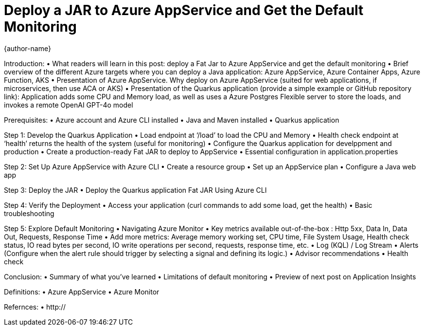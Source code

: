 = Deploy a JAR to Azure AppService and Get the Default Monitoring
{author-name}

Introduction:
•	What readers will learn in this post: deploy a Fat Jar to Azure AppService and get the default monitoring
•	Brief overview of the different Azure targets where you can deploy a Java application: Azure AppService, Azure Container Apps, Azure Function, AKS
•	Presentation of Azure AppService. Why deploy on Azure AppService (suited for web applications, if microservices, then use ACA or AKS)
•	Presentation of the Quarkus application (provide a simple example or GitHub repository link): Application adds some CPU and Memory load, as well as uses a Azure Postgres Flexible server to store the loads, and invokes a remote OpenAI GPT-4o model

Prerequisites:
•	Azure account and Azure CLI installed
•	Java and Maven installed
•	Quarkus application

Step 1: Develop the Quarkus Application
•	Load endpoint at ‘/load’ to load the CPU and Memory
•	Health check endpoint at ‘health’ returns the health of the system (useful for monitoring)
•	Configure the Quarkus application for develppment and production
•	Create a production-ready Fat JAR to deploy to AppService
•	Essential configuration in application.properties

Step 2: Set Up Azure AppService with Azure CLI
•	Create a resource group
•	Set up an AppService plan
•	Configure a Java web app

Step 3: Deploy the JAR
•	Deploy the Quarkus application Fat JAR Using Azure CLI

Step 4: Verify the Deployment
•	Access your application (curl commands to add some load, get the health)
•	Basic troubleshooting

Step 5: Explore Default Monitoring
•	Navigating Azure Monitor
•	Key metrics available out-of-the-box : Http 5xx, Data In, Data Out, Requests, Response Time
•	Add more metrics: Average memory working set, CPU time, File System Usage, Health check status, IO read bytes per second, IO write operations per second, requests, response time, etc.
•	Log (KQL) / Log Stream
•	Alerts (Configure when the alert rule should trigger by selecting a signal and defining its logic.)
•	Advisor recommendations
•	Health check

Conclusion:
•	Summary of what you've learned
•	Limitations of default monitoring
•	Preview of next post on Application Insights

Definitions:
•	Azure AppService
•	Azure Monitor

Refernces:
•	http://
